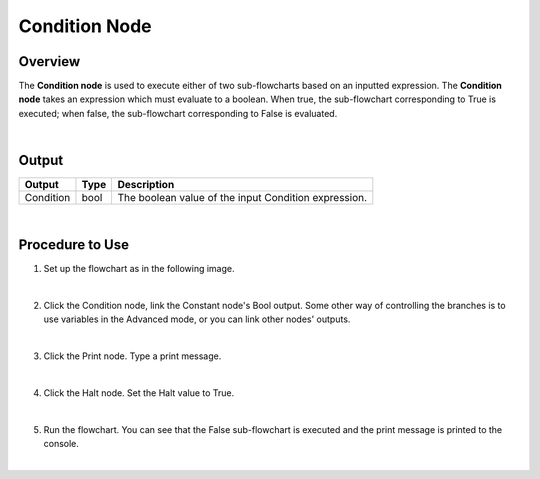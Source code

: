 Condition Node
=========

Overview
---------

The **Condition node** is used to execute either of two sub-flowcharts based on an inputted expression.
The **Condition node** takes an expression which must evaluate to a boolean. 
When true, the sub-flowchart corresponding to True is executed; when false, the sub-flowchart corresponding to False is evaluated. 

.. image:: images/Condition/condition_overview_1.png
	:align: center

.. image:: images/Condition/condition_overview_2.png
	:align: center

|

Output 
---------

+-------------------------+-------------------+-----------------------------------------------------------------------------------+
| Output                  | Type              | Description                                                                       |
+=========================+===================+===================================================================================+
| Condition               | bool              | The boolean value of the input Condition expression.                              |
+-------------------------+-------------------+-----------------------------------------------------------------------------------+

|

Procedure to Use
------------------

1. Set up the flowchart as in the following image.

.. image:: images/Condition/condition_procedure_1.png
   :scale: 80%	

|

2. Click the Condition node, link the Constant node's Bool output. Some other way of controlling the branches is to use variables in the Advanced mode, or you can link other nodes' outputs.

.. image:: images/Condition/condition_procedure_2.png
   :scale: 80%	

|

3. Click the Print node. Type a print message.

.. image:: images/Condition/condition_procedure_3.png
   :scale: 80%	

|

4. Click the Halt node. Set the Halt value to True.

.. image:: images/Condition/condition_procedure_4.png
   :scale: 80%	

|

5. Run the flowchart. You can see that the False sub-flowchart is executed and the print message is printed to the console.

.. image:: images/Condition/condition_procedure_5.png
   :scale: 80%	

|